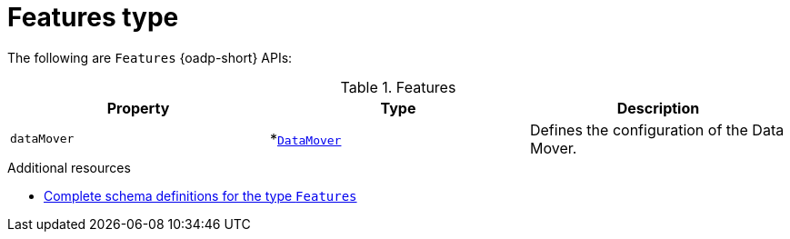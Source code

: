 
// Module included in the following assemblies:
//
// backup_and_restore/application_backup_and_restore/oadp-api.adoc
:_mod-docs-content-type: REFERENCE

[id="features-type_{context}"]
= Features type

[role="_abstract"]
The following are `Features` {oadp-short} APIs:

.Features
[options="header"]
|===
|Property|Type|Description

|`dataMover`
|*link:https://pkg.go.dev/github.com/openshift/oadp-operator/api/v1alpha1#DataMover[`DataMover`]
|Defines the configuration of the Data Mover.
|===

[role="_additional-resources"]
.Additional resources
* link:https://pkg.go.dev/github.com/openshift/oadp-operator/api/v1alpha1#Features[Complete schema definitions for the type `Features`]
